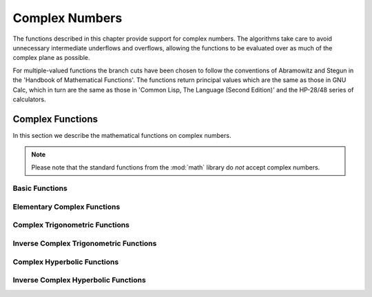 .. highlight:: lua

Complex Numbers
===============

The functions described in this chapter provide support for complex numbers.
The algorithms take care to avoid unnecessary intermediate underflows and overflows, allowing the functions to be evaluated over as much of the complex plane as possible.

For multiple-valued functions the branch cuts have been chosen to follow the conventions of Abramowitz and Stegun in the 'Handbook of Mathematical Functions'.
The functions return principal values which are the same as those in GNU Calc, which in turn are the same as those in 'Common Lisp, The Language (Second Edition)' and the HP-28/48 series of calculators.

Complex Functions
-----------------

.. module:: complex

In this section we describe the mathematical functions on complex numbers.

.. note::
   Please note that the standard functions from the :mod:`math` library do *not* accept complex numbers.

Basic Functions
~~~~~~~~~~~~~~~

.. function:: new(a, b)

   Create a new complex number with real part ``a`` and imaginary part ``b``.

.. function:: real(z)

   Returns the real part of a complex number.

.. function:: imag(z)

   Returns the imaginary part of a complex number.

.. function:: abs(z)

   Returns the norm of the complex number ``z`` calculated as :math:`\sqrt{z \, z^\star}`.
   This function accepts a real or complex number as argument.

.. function:: norm2(z)

   Returns the square norm of the complex number ``z`` calculated as :math:`z \, z^\star`.
   This function accepts a real or complex number as argument.

.. function:: rect(z)

   Returns the real and the imaginary parts of the real or complex number ``z``.
   If ``z`` is a real number returns an imaginary part equal to zero.

.. function:: conj(z)

   Returns the complex conjugate :math:`z^\star` of the complex number ``z``.

.. data:: i

   The imaginary unit.


Elementary Complex Functions
~~~~~~~~~~~~~~~~~~~~~~~~~~~~

.. function:: sqrt(z)

   This function returns the square root of the complex number z,
   :math:`\sqrt{z}`.
   The branch cut is the negative real axis.
   The result always lies in the right half of the complex plane.

.. function:: exp(z)

   This function returns the complex exponential of the complex number z, :math:`\exp(z)`.

.. function:: log(z)

   This function returns the complex natural logarithm (base e) of the complex number z, :math:`\log(z)`.
   The branch cut is the negative real axis.

.. function:: log10(z)

   This function returns the complex base-10 logarithm of the complex number z, :math:`\log_{10}(z)`.

.. function:: pow(z, a)

   The function returns the complex number z raised to the complex power a, :math:`z^a`.
   This is computed as :math:`\exp(a \, \log(z))` using complex logarithms and complex exponentials.

Complex Trigonometric Functions
~~~~~~~~~~~~~~~~~~~~~~~~~~~~~~~

.. function:: sin(z)

   This function returns the complex sine of the complex number z,

   .. math::
      \sin(z) = \frac{e^{i \, z} - e^{-i\, z}}{2 \, i}

.. function:: cos(z)

   This function returns the complex cosine of the complex number z,

   .. math::
      \cos(z) = \frac{e^{i \, z} + e^{-i\, z}}{2}

.. function:: tan(z)

   This function returns the complex tangent of the complex number z, :math:`\tan(z) = \sin(z)/\cos(z)`.

.. function:: sec(z)

   This function returns the complex secant of the complex number z, :math:`\sec(z) = 1/\cos(z)`.

.. function:: csc(z)

   This function returns the complex cosecant of the complex number z, :math:`\csc(z) = 1/\sin(z)`.

.. function:: cot(z)

   This function returns the complex cotangent of the complex number z, :math:`\cot(z) = 1/\tan(z)`.

Inverse Complex Trigonometric Functions
~~~~~~~~~~~~~~~~~~~~~~~~~~~~~~~~~~~~~~~

.. function:: asin(z)

   This function returns the complex arcsine of the complex number z, :math:`\arcsin(z)`.
   The branch cuts are on the real axis, less than -1 and greater than 1.

.. function:: acos(z)

    This function returns the complex arccosine of the complex number z, :math:`\arccos(z)`.
    The branch cuts are on the real axis, less than -1 and greater than 1.

.. function:: atan(z)

   This function returns the complex arctangent of the complex number z, :math:`\arctan(z)`.
   The branch cuts are on the imaginary axis, below -i and above i.

.. function:: asec(z)

   This function returns the complex arcsecant of the complex number z, :math:`\textrm{asec}(z) = \textrm{acos}(1/z)`.

.. function:: acsc(z)

   This function returns the complex arccosecant of the complex number z, :math:`\textrm{acsc}(z) = \textrm{asin}(1/z)`.

.. function:: acot(z)

   This function returns the complex arccotangent of the complex number z, :math:`\textrm{acot}(z) = \textrm{atan}(1/z)`.

Complex Hyperbolic Functions
~~~~~~~~~~~~~~~~~~~~~~~~~~~~

.. function:: sinh(z)

   This function returns the complex hyperbolic sine of the complex
     number z, :math:`\sinh(z) = (\exp(z) - \exp(-z))/2`.

.. function:: cosh(z)

   This function returns the complex hyperbolic cosine of the complex
     number z, :math:`\cosh(z) = (\exp(z) + \exp(-z))/2`.

.. function:: tanh(z)

   This function returns the complex hyperbolic tangent of the
     complex number z, :math:`\tanh(z) = \sinh(z)/\cosh(z)`.

.. function:: sech(z)

   This function returns the complex hyperbolic secant of the complex
     number z, :math:`\textrm{sech}(z) = 1/\cosh(z)`.

.. function:: csch(z)

   This function returns the complex hyperbolic cosecant of the
     complex number z, :math:`\textrm{csch}(z) = 1/\sinh(z)`.

.. function:: coth(z)

   This function returns the complex hyperbolic cotangent of the
     complex number z, :math:`\coth(z) = 1/\tanh(z)`.

Inverse Complex Hyperbolic Functions
~~~~~~~~~~~~~~~~~~~~~~~~~~~~~~~~~~~~

.. function:: asinh(z)

   This function returns the complex hyperbolic arcsine of the complex number z, :math:`\textrm{asinh}(z)`.
   The branch cuts are on the imaginary axis, below -i and above i.

.. function:: acosh(z)

   This function returns the complex hyperbolic arccosine of the complex number z, :math:`\textrm{acosh}(z)`.
   The branch cut is on the real axis, less than 1.
   Note that in this case we use the negative square root in formula 4.6.21 of Abramowitz & Stegun giving :math:`\textrm{acosh}(z)=\log(z-\sqrt{z^2-1})`.

.. function:: atanh(z)

   This function returns the complex hyperbolic arctangent of the complex number z, :math:`\textrm{atanh}(z)`.
   The branch cuts are on the real axis, less than -1 and greater than 1.

.. function:: asech(z)

   This function returns the complex hyperbolic arcsecant of the complex number z, :math:`\textrm{asech}(z) = \textrm{acosh}(1/z)`.

.. function:: acsch(z)

   This function returns the complex hyperbolic arccosecant of the complex number z, :math:`\textrm{acsch}(z) = \textrm{asin}(1/z)`.

.. function:: acoth(z)

   This function returns the complex hyperbolic arccotangent of the complex number z, :math:`\textrm{acoth}(z) = \textrm{atanh}(1/z)`.
